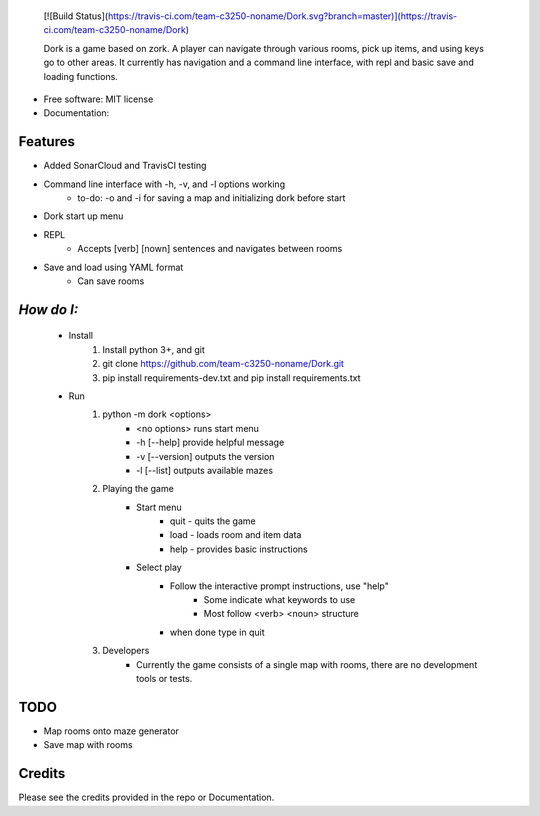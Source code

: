     [![Build Status](https://travis-ci.com/team-c3250-noname/Dork.svg?branch=master)](https://travis-ci.com/team-c3250-noname/Dork)


    Dork is a game based on zork. A player can navigate through various rooms,
    pick up items, and using keys go to other areas. It currently has navigation
    and a command line interface, with repl and basic save and loading functions.





* Free software: MIT license
* Documentation:


Features
--------

* Added SonarCloud and TravisCI testing
* Command line interface with -h, -v, and -l options working
    * to-do: -o and -i for saving a map and initializing dork before start
* Dork start up menu
* REPL
    * Accepts [verb] [nown] sentences and navigates between rooms
* Save and load using YAML format
    * Can save rooms

*How do I:*
-----------
    * Install
        1. Install python 3+, and git
        2. git clone https://github.com/team-c3250-noname/Dork.git
        3. pip install requirements-dev.txt and pip install requirements.txt
    * Run 
        1. python -m dork <options>
            * <no options> runs start menu
            * -h [--help] provide helpful message
            * -v [--version] outputs the version
            * -l [--list] outputs available mazes
        2. Playing the game
            * Start menu
                * quit - quits the game
                * load - loads room and item data
                * help - provides basic instructions
            * Select play
                * Follow the interactive prompt instructions, use "help"
                    * Some indicate what keywords to use
                    * Most follow <verb> <noun> structure
                * when done type in quit
        3. Developers
            * Currently the game consists of a single map with rooms, there are no development tools or tests.
        

TODO
----

* Map rooms onto maze generator
* Save map with rooms

Credits
-------

Please see the credits provided in the repo or Documentation.

